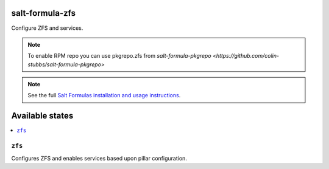 salt-formula-zfs
================

Configure ZFS and services.

.. note::

    To enable RPM repo you can use pkgrepo.zfs from `salt-formula-pkgrepo
    <https://github.com/colin-stubbs/salt-formula-pkgrepo>`

.. note::

    See the full `Salt Formulas installation and usage instructions
    <http://docs.saltstack.com/en/latest/topics/development/conventions/formulas.html>`_.

Available states
================

.. contents::
    :local:

``zfs``
--------

Configures ZFS and enables services based upon pillar configuration.
